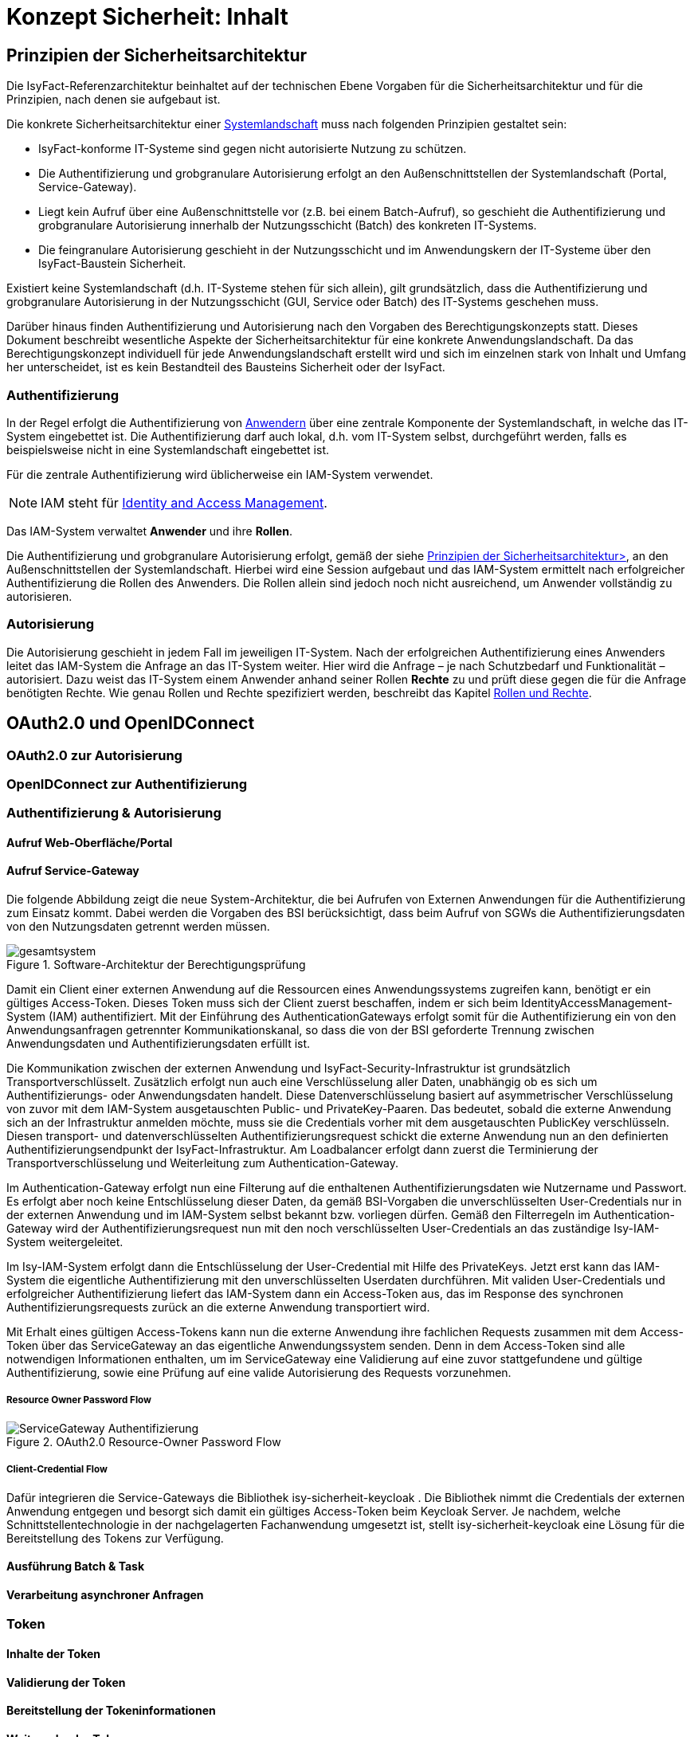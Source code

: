 = Konzept Sicherheit: Inhalt

// tag::inhalt[]
[[prinzipien-der-sicherheitsarchitektur]]
== Prinzipien der Sicherheitsarchitektur

Die IsyFact-Referenzarchitektur beinhaltet auf der technischen Ebene Vorgaben für die Sicherheitsarchitektur und für die Prinzipien, nach denen sie aufgebaut ist.

Die konkrete Sicherheitsarchitektur einer xref:glossary:glossary:master.adoc#glossar-systemlandschaft[Systemlandschaft] muss nach folgenden Prinzipien gestaltet sein:

* IsyFact-konforme IT-Systeme sind gegen nicht autorisierte Nutzung zu schützen.
* Die Authentifizierung und grobgranulare Autorisierung erfolgt an den Außenschnittstellen der Systemlandschaft (Portal, Service-Gateway).
* Liegt kein Aufruf über eine Außenschnittstelle vor (z.B. bei einem Batch-Aufruf), so geschieht die Authentifizierung und grobgranulare Autorisierung innerhalb der Nutzungsschicht (Batch) des konkreten IT-Systems.
* Die feingranulare Autorisierung geschieht in der Nutzungsschicht und im Anwendungskern der IT-Systeme über den IsyFact-Baustein Sicherheit.

Existiert keine Systemlandschaft (d.h. IT-Systeme stehen für sich allein), gilt grundsätzlich, dass die Authentifizierung und grobgranulare Autorisierung in der Nutzungsschicht (GUI, Service oder Batch) des IT-Systems geschehen muss.

Darüber hinaus finden Authentifizierung und Autorisierung nach den Vorgaben des Berechtigungskonzepts statt.
Dieses Dokument beschreibt wesentliche Aspekte der Sicherheitsarchitektur für eine konkrete Anwendungslandschaft.
Da das Berechtigungskonzept individuell für jede Anwendungslandschaft erstellt wird und sich im einzelnen stark von Inhalt und Umfang her unterscheidet, ist es kein Bestandteil des Bausteins Sicherheit oder der IsyFact.

[[authentifizierung]]
=== Authentifizierung

In der Regel erfolgt die Authentifizierung von xref:glossary:glossary:master.adoc#glossar-anwender[Anwendern] über eine zentrale Komponente der Systemlandschaft, in welche das IT-System eingebettet ist.
Die Authentifizierung darf auch lokal, d.h. vom IT-System selbst, durchgeführt werden, falls es beispielsweise nicht in eine Systemlandschaft eingebettet ist.

Für die zentrale Authentifizierung wird üblicherweise ein IAM-System verwendet.

NOTE: IAM steht für xref:glossary:literaturextern:inhalt.adoc#litextern-identity_management[Identity and Access Management].

Das IAM-System verwaltet *Anwender* und ihre *Rollen*.

Die Authentifizierung und grobgranulare Autorisierung erfolgt, gemäß der siehe xref:konzept/master.adoc#prinzipien-der-sicherheitsarchitektur[Prinzipien der Sicherheitsarchitektur>], an den Außenschnittstellen der Systemlandschaft.
Hierbei wird eine Session aufgebaut und das IAM-System ermittelt nach erfolgreicher Authentifizierung die Rollen des Anwenders.
Die Rollen allein sind jedoch noch nicht ausreichend, um Anwender vollständig zu autorisieren.

[[autorisierung]]
=== Autorisierung

Die Autorisierung geschieht in jedem Fall im jeweiligen IT-System.
Nach der erfolgreichen Authentifizierung eines Anwenders leitet das IAM-System die Anfrage an das IT-System weiter.
Hier wird die Anfrage – je nach Schutzbedarf und Funktionalität – autorisiert.
Dazu weist das IT-System einem Anwender anhand seiner Rollen *Rechte* zu und prüft diese gegen die für die Anfrage benötigten Rechte.
Wie genau Rollen und Rechte spezifiziert werden, beschreibt das Kapitel xref:konzept/master.adoc#rollen-und-rechte[Rollen und Rechte].

[[oauth2.0-und-openidconnect]]
== OAuth2.0 und OpenIDConnect

[[oauth2.0-zur-autorisierung]]
=== OAuth2.0 zur Autorisierung

[[openidconnect-zur-authentifizierung]]
=== OpenIDConnect zur Authentifizierung

[[authentifizierung-und-autorisierung]]
=== Authentifizierung & Autorisierung

[[aufruf-weboberflaeche-portal]]
==== Aufruf Web-Oberfläche/Portal

[[aufruf-service-gateway]]
==== Aufruf Service-Gateway

Die folgende Abbildung zeigt die neue System-Architektur, die bei Aufrufen von Externen Anwendungen für die
Authentifizierung zum Einsatz kommt. Dabei werden die Vorgaben des BSI berücksichtigt, dass beim Aufruf von SGWs die
Authentifizierungsdaten von den Nutzungsdaten getrennt werden müssen.

.Software-Architektur der Berechtigungsprüfung
[id="image-Gesamtsystem",reftext="{figure-caption} {counter:figures}"]
image::isy-security:konzept/gesamtsystem.svg[align="center"]

Damit ein Client einer externen Anwendung auf die Ressourcen eines Anwendungssystems zugreifen kann, benötigt er ein
gültiges Access-Token. Dieses Token muss sich der Client zuerst beschaffen, indem er sich beim
IdentityAccessManagement-System (IAM) authentifiziert. Mit der Einführung des AuthenticationGateways erfolgt somit für
die Authentifizierung ein von den Anwendungsanfragen getrennter Kommunikationskanal, so dass die von der BSI geforderte Trennung
zwischen Anwendungsdaten und Authentifizierungsdaten erfüllt ist.

Die Kommunikation zwischen der externen Anwendung und IsyFact-Security-Infrastruktur ist grundsätzlich
Transportverschlüsselt. Zusätzlich erfolgt nun auch eine Verschlüsselung aller Daten, unabhängig ob es sich um
Authentifizierungs- oder Anwendungsdaten handelt. Diese Datenverschlüsselung basiert auf asymmetrischer Verschlüsselung
von zuvor mit dem IAM-System ausgetauschten Public- und PrivateKey-Paaren. Das bedeutet, sobald die externe Anwendung
sich an der Infrastruktur anmelden möchte, muss sie die Credentials vorher mit dem ausgetauschten PublicKey verschlüsseln. Diesen
transport- und datenverschlüsselten Authentifizierungsrequest schickt die externe Anwendung nun an den definierten
Authentifizierungsendpunkt der IsyFact-Infrastruktur. Am Loadbalancer erfolgt dann zuerst die Terminierung der
Transportverschlüsselung und Weiterleitung zum Authentication-Gateway.

Im Authentication-Gateway erfolgt nun eine Filterung auf die enthaltenen Authentifizierungsdaten wie Nutzername und
Passwort. Es erfolgt aber noch keine Entschlüsselung dieser Daten, da gemäß BSI-Vorgaben die unverschlüsselten
User-Credentials nur in der externen Anwendung und im IAM-System selbst bekannt bzw. vorliegen dürfen. Gemäß den
Filterregeln im Authentication-Gateway wird der Authentifizierungsrequest nun mit den noch verschlüsselten
User-Credentials an das zuständige Isy-IAM-System weitergeleitet.

Im Isy-IAM-System erfolgt dann die Entschlüsselung der User-Credential mit Hilfe des PrivateKeys. Jetzt erst kann das
IAM-System die eigentliche Authentifizierung mit den unverschlüsselten Userdaten durchführen. Mit validen
User-Credentials und erfolgreicher Authentifizierung liefert das IAM-System dann ein Access-Token aus, das im Response
des synchronen Authentifizierungsrequests zurück an die externe Anwendung transportiert wird.

Mit Erhalt eines gültigen Access-Tokens kann nun die externe Anwendung ihre fachlichen Requests zusammen mit dem
Access-Token über das ServiceGateway an das eigentliche Anwendungssystem senden. Denn in dem Access-Token sind alle
notwendigen Informationen enthalten, um im ServiceGateway eine Validierung auf eine zuvor stattgefundene und
gültige Authentifizierung, sowie eine Prüfung auf eine valide Autorisierung des Requests vorzunehmen.


[[resource-owner-password-flow]]
===== Resource Owner Password Flow

.OAuth2.0 Resource-Owner Password Flow
[id="image-ResourceOwner_Password_Flow",reftext="{figure-caption} {counter:figures}"]
image::isy-security:konzept/ServiceGateway-Authentifizierung.svg[align="center"]


[[client-credential-flow]]
===== Client-Credential Flow


Dafür integrieren die Service-Gateways die Bibliothek isy-sicherheit-keycloak . Die Bibliothek
nimmt die Credentials der externen Anwendung entgegen und besorgt sich damit ein gültiges
Access-Token beim Keycloak Server. Je nachdem, welche Schnittstellentechnologie in der
nachgelagerten Fachanwendung umgesetzt ist, stellt isy-sicherheit-keycloak eine Lösung für die
Bereitstellung des Tokens zur Verfügung.


[[ausfuehrung-batch-u-task]]
==== Ausführung Batch & Task

[[verarbeitung-asynchroner-anfragen]]
==== Verarbeitung asynchroner Anfragen

[[token]]
=== Token

[[inhalte-der-token]]
==== Inhalte der Token

[[validierung-der-token]]
==== Validierung der Token

[[bereitstellung-der-tokeninformationen]]
==== Bereitstellung der Tokeninformationen

[[weitergabe-der-token]]
==== Weitergabe der Token

[[aktualisierung-der-token]]
==== Aktualisierung der Token

[[nutzung-des-behoerdenkennzeichens]]
=== Nutzung des Behördenkennzeichens

[[sicherheitsarchitektur-eines-it-systems]]
== Sicherheitsarchitektur eines IT-Systems

Der Baustein Sicherheit bildet eine Komponente des Querschnitts der xref:blaupausen:referenzarchitektur-it-system/master.adoc#einleitung[IsyFact Referenzarchitektur IT-Systeme].
Er ist von jedem IT-System zur Autorisierung von Zugriffen und Vorgängen zu verwenden.
Für ein korrektes Funktionieren benötigt der Baustein die Komponente `AufrufKontextVerwalter`, deren Verwendung ebenfalls in diesem Kapitel erläutert wird.

Die Mechanismen zur Absicherung IsyFact-konformer IT-Systeme haben zum Ziel, die Autorisierung von Zugriffen _systematisch_, _einheitlich_ und _einfach_ umzusetzen.

Die *Systematik* und Vollständigkeit der Berechtigungsprüfungen wird dadurch erreicht, dass Berechtigungsprüfungen in den IT-Systemen andefinierten Stellen und auf identische Weise stattfinden.

Die *Einheitlichkeit* wird durch Bereitstellung der Bibliothek `isy-sicherheit` und Nutzungsvorgaben gewährleistet, die von allen IT-Systemen zu verwenden sind.
Berechtigungsprüfungen erfolgen innerhalb eines IT-Systems immer über die Bibliothek `isy-sicherheit`.

Die *Einfachheit* der Nutzung der Bibliothek `isy-sicherheit` wird durch weitgehende Transparenz bei der Initialisierung, kompakte Schnittstellen und deklarative (z.B. per Annotation) statt programmatischer Implementierung erreicht.

[[praemissen]]
=== Prämissen

Aus den xref:konzept/master.adoc#prinzipien-der-sicherheitsarchitektur[Prinzipien der Sicherheitsarchitektur] leiten sich die folgenden Randbedingungen für die Umsetzung der Berechtigungsprüfung innerhalb eines IT-Systems ab:

* Anfragen, die am Dialog eines IT-Systems eingehen, sind immer bereits durch das IAM-System bzw. die lokale Authentifizierung erfolgreich  authentifiziert.
Sorgt ein IAM-System für die Authentifizierung, enthält der HTTP-Header der Anfrage die Identifikation des Anwenders und dessen Rollen.
Die Informationen aus dem HTTP-Header werden als `AufrufKontext` in das IT-System übernommen.
* Anfragen, die an einer Service-Schnittstelle eines IT-Systems eingehen, sind ebenso bereits authentifiziert.
Das mit der Anfrage an das IT-System als Parameter übergebene Transportobjekt `AufrufKontextTo` enthält die Identifikation des Anwenders und dessen Rollen und wird als `AufrufKontext` in das IT-System übernommen.
* Prozesse, die unabhängig von eingehenden Anfragen (über Dialog und Service) durch ein IT-System gestartet werden, müssen zunächst einen (meist technischen) Anwender gegen das IAM-System bzw. die lokale Authentifizierung erfolgreich authentifizieren, dessen Rollen ermitteln und diese Informationen als `AufrufKontext` im IT-System hinterlegen.
* Ein innerhalb der Logik- und Verarbeitungszone eines IT-Systems übergebener `AufrufKontext` ist vertrauenswürdig.
Er kann ohne erneute Rückfrage an das IAM-System bzw. die lokale Authentifizierung verwendet werden.

[[software-architektur]]
=== Software-Architektur

Die folgende Abbildung zeigt den logischen Aufbau für die Authentifizierung und für die Bereitstellung von Berechtigungsinformationen an die Komponenten eines IT-Systems.

.Software-Architektur der Berechtigungsprüfung
[id="image-Berechtigungspruefung",reftext="{figure-caption} {counter:figures}"]
image::isy-sicherheit:konzept/software-architektur-berechtigungspruefung.png[align="center"]

Im Folgenden werden die Aufgaben und grobe Funktionsweise der Komponenten für die Autorisierung von Anfragen in einer xref:glossary:glossary:master.adoc#glossar-geschaeftsanwendung[Geschäftsanwendung]  erläutert.

Die Komponente `AufrufKontextVerwalter` stellt für eine laufende Anfrage Kontextinformationen zur Anfrage bereit, die in einem `AufrufKontext` hinterlegt werden.
Das sind insbesondere die mit der Anfrage über die Außenschnittstelle eingehenden Informationen zum Anwender und dessen Rollen, die Korrelations-ID und anwendungsspezifisch ggf. weitere Informationen.
Die Komponente bringt Hilfsmittel zur transparenten Nutzung des `AufrufKontextVerwalter` mit.
So wird der `AufrufKontext` bei Serviceaufrufen transparent über Interceptoren via Spring AOP gesetzt.
Weiterhin wird der Aufrufkontext im Rahmen der Authentifizierung automatisch befüllt.
Nach Initialisierung des `AufrufKontextVerwalter` für eine laufende Anfrage kann das IT-System fortan transparent mit den im `AufrufKontextVerwalter` hinterlegten Anwenderinformationen arbeiten (ohne deren Herkunft zu kennen) und damit auch weitere Nachbarsysteme aufrufen.

Der Baustein Sicherheit bietet folgende Funktionen:

* Für Service-Aufrufe werden Interceptoren angeboten, welche über Spring AOP eine deklarative Berechtigungsprüfung ermöglichen.
* Für den Kontext der Anfrage stellt der Baustein einen Berechtigungsmanager zur Verfügung, der die Rollen des anfragenden Anwenders kennt.
Die Informationen zum anfragenden Anwender werden – falls vorhanden – aus dem `AufrufKontextVerwalter` entnommen.
Die Fachkomponenten eines IT-Systems nutzen den Berechtigungsmanager für spezielle Berechtigungsprüfungen, die nicht deklarativ über Annotationen erfolgen können.
* Anwender können anhand der übergebenen Benutzerkennung (und Passwort) authentifiziert werden.
Dazu wird das IAM-System bzw. die lokale Authentifizierung angesprochen.
Die gewonnenen Informationen werden im `AufrufKontextVerwalter` hinterlegt.
* Das Interface `AccessManager` bietet eine Abstraktion für verschiedene Berechtigungsquellen an, indem der `AccessManager` von einem `Sicherheit-Adapter` implementiert wird.
Für den `Sicherheit-Adapter` wird ein eigenes Modul/Artefakt empfohlen. Dieser `Sicherheit-Adapter` bildet anschließend die Verbindung zu dem IAM-System (Authentifizierungssystem in obiger Abbildung).

Die Authentifizierung und Autorisierung von Web-Zugriffen wird über Spring Security durchgeführt.
Die Integration von Spring Security und des Bausteins Sicherheit wird im xref:blaupausen:detailkonzept-komponente-web-gui/master.adoc[Detailkonzept Komponente WebGUI]) beschrieben.

[[aussensicht-der-komponente-sicherheit]]
=== Schnittstelle des Bausteins Sicherheit

Im Folgenden wird die Schnittstelle des Bausteins Sicherheit beschrieben.

.Schnittstelle des Bausteins Sicherheit
[id="image-schnittstelle-sicherheit",reftext="{figure-caption} {counter:figures}"]
image::nutzungsvorgaben/sicherheit-schnittstellen.png[align="center"]

Die zentrale Schnittstelle für den Zugriff auf Rollen und Rechte eines Anwenders ist `Berechtigungsmanager`.
Instanzen des Berechtigungsmanagers zur Autorisierung einer Anfrage werden über die Schnittstelle `Sicherheit` erzeugt.

Der Berechtigungsmanager verwendet die Schnittstellen `Rolle` und `Recht`.
Rollen werden über die Benutzeradministration Anwendern zugewiesen.
Rechte sind anwendungsspezifisch und an Rollen gebunden.

[[aufruf-von-nachbarsystemen]]
=== Aufruf von Nachbarsystemen

So wie ein IT-System bei einem Aufruf erwartet, einen gültigen, vollständigen Aufrufkontext vorzufinden, erwartet dies auch ein Nachbarsystem, welches vom eigenen IT-System aufgerufen wird.
Das aufrufende System muss daher einen Aufrufkontext mitliefern.
Im Regelfall soll dabei der Aufrufkontext der originären Anfrage verwendet und unverändert weitergeleitet werden.

Zum Aufruf von Nachbarsystemen sollen, falls vorhanden, dedizierte Client-Bibliotheken verwendet werden.
Diese enthalten bereits die Logik zur Weiterleitung des Aufrufkontextes.

Gibt es diese nicht, muss das Nachbarsystem direkt aufgerufen werden.
Hierbei muss das aufrufende IT-System stets ein entsprechendes Transportobjekt befüllen und mit dem Aufruf an das Nachbarsystem übergeben.
Für die Technologie Spring HTTP Invoker stellt die IsyFact passende Transportobjekte in der Bibliothek `isy-serviceapi-sst` bereit.


[[rollen-und-rechte]]
== Rollen & Rechte

Die Vergabe von Rollen ist _das_ Mittel der Benutzeradministration, um Anwender der xref:glossary:glossary:master.adoc#glossar-anwendungslandschaft[Anwendungslandschaft] mit Berechtigungen auszustatten.
Die Vergabe von Rollen an einen Anwender (menschlicher und technischer) erfolgt im Querschnitt:
in der Querschnittsanwendung Benutzerverzeichnis.

Es ist konzeptionell beabsichtigt, dass die Administration per Rollen recht grobgranular erfolgt.
Eine administrative Vergabe feingranularer Rechte ist konzeptionell nicht erwünscht.
Die individuelle Zuordnung von Rechten zu Anwendern ist daher prinzipiell nicht möglich.
Rechte werden Anwendern ausschließlich indirekt über Rollen zugeordnet.
Welche Rechte einer Rolle zugeordnet sind, wird innerhalb der statischen Konfiguration eines IT-Systems definiert und ist damit Teil der Software.

====
Die Geschäftsanwendung X bietet zwei Dialoge zur Administration von Anwendungseigenschaften.
Die Dialoge sind über die Rolle `AnwendungX_Administrator` abgesichert.
Innerhalb der Anwendung ist Dialog 1 mit dem Recht `AdministrierenDialog1` und Dialog 2 mit dem Recht `AdministrierenDialog2` abgesichert.
Grobgranular wird die Rolle `AnwendungX_Administrator` einem Anwender zugeordnet.
Innerhalb der Konfiguration des IT-Systems X sind beide Rechte konfiguriert und der Rolle `AnwendungX_Administrator` zugeordnet.
Alle Anwender mit der Rolle `AnwendungX_Administrator` sind somit innerhalb der Anwendung autorisiert, die beiden Admin-Dialoge zu verwenden.
====

Der Vorteil an diesem Vorgehen ist, dass Änderungen an der Zuordnung von Anwendern zu Rollen oder von Rollen zu Rechten nur zu lokalen Änderungen führen.
Soll eine Rolle andere Rechte in einer Geschäftsanwendung bekommen (z.B. durch das Hinzufügen neuer Dialoge), so kann dies für die Benutzeradministration transparent geschehen.
Ebenso sind Änderungen an Anwendern oder ihren zugehörigen Rollen transparent für einzelne Geschäftsanwendungen.

[[spezifikation-der-rollen]]
=== Spezifikation der Rollen

Rollen werden bereits auf fachlicher Ebene als Teil der Systemspezifikation einer Geschäftsanwendung spezifiziert.
Dazu werden zunächst in geeigneter Granularität Rechte definiert, die zur Benutzung bestimmter Funktionalität der Geschäftsanwendung berechtigen.
Diese Rechte werden fachlichen Rollen zugeordnet, die dann wiederum den Anwendern der Anwendung zugeordnet werden können.
Die fachlichen Rollen ermöglichen in der Regel pauschal den Zugriff auf die Geschäftsanwendung oder, im Sinne der Rolle eines fachlichen Sachbearbeiters, die Nutzung ausgewählter Anwendungsfälle.

[[struktur-einer-rolle]]
=== Struktur einer Rolle

Alle Rollen besitzen die folgende Struktur:

*Name:* Interner Name der Rolle, wie er für die Autorisierung und innerhalb von Anwendungen zur Überprüfung bereitgestellt wird.

*Label:* Name der Rolle, wie sie in der Oberfläche der Benutzeradministration angezeigt wird.
In der Regel ist dieser Name identisch mit dem technischen Namen der Rolle.
Eine Abweichung ist nur dann sinnvoll, wenn die Vergabe der Rollen durch den Administrator dadurch intuitiver wird.

*Beschreibung:* Eine kurze Beschreibung der Rolle in einer fachlichen Sprache, die für die Benutzeradministration verständlich ist.

*Typ:* Eine Rolle kann fachlich oder technisch sein.
Nur fachliche Rollen können über die Benutzeradministration verwaltet werden.
Technische Rollen können fachlichen Rollen allerdings untergeordnet werden (siehe weiter unten: *Untergeordnete Rollen*).

*Enthaltene Rechte:* Die Ausstattung einer fachlichen Rolle mit Rechten beschreibt den Funktionsumfang, den diese Rolle bei Nutzung der Geschäftsanwendung ermöglicht.

*Untergeordnete Rollen:* Optional können fachliche Rollen untergeordnete technische Rollen besitzen.
Dies ist z.B. immer dann notwendig, wenn ein Anwendungsfall die Services eines Nachbarsystems verwendet.
Somit muss im Rahmen des Anwendungsfalls die Service-Schnittstelle des Nachbarsystems aufgerufen werden.
Die dazu benötigte, technische Rolle muss der fachlichen Rolle untergeordnet werden, damit dies funktioniert.

*Sichtbarkeit der Rolle:* Die Sichtbarkeit der Rollen bei der Zuordnung an Anwender, externe Systeme und interne Systeme kann eingeschränkt werden, um die Administration zu vereinfachen.

Die meisten Rollen sind fachlicher Natur.
Technische Rollen treten oft im Rahmen von Service-Schnittstellen auf.
Bietet eine Geschäftsanwendung Funktionalität über Service-Schnittstellen an, so ist die Nutzung jeder Service-Schnittstelle zumindest durch eine technische Rolle abzusichern.
Diese Rollen werden nicht direkt an Anwender vergeben, sondern fachlichen Rollen anderer Geschäftsanwendungen untergeordnet.

Wenn die Anwendung fachliche oder technische Batches enthält, dann müssen für diese Batches in der Spezifikation entsprechende „interne Systeme“ definiert werden.
Die Systemnamen sollten dem folgenden Schema entsprechen: `<Anwendungskürzel>_BAT_<Batchname>`.
Für jedes dieser internen System müssen eigene fachliche Rollen definiert werden.

[[richtlinien-zum-schnitt-der-rollen]]
=== Richtlinien zum Schnitt der Rollen

Zum Schnitt von fachlichen und technischen Rollen gibt es Erfahrungswerte, welche das restliche Kapitel detailliert.
Wichtig ist vor allem die Beziehung zwischen fachlichen und technischen Rollen.
Des weiteren sollte die Menge der Rollen so klein wie möglich gehalten werden.

Die Abbildung <<image-rollen-beziehungen>> verdeutlicht den Inhalt der folgenden Abschnitte grafisch.

.Beziehungen zwischen fachlichen und technischen Rollen
[id="image-rollen-beziehungen",reftext="{figure-caption} {counter:figures}"]
image::isy-sicherheit:konzept/rollen-beziehungen.png[align="center",pdfwidth=70%,width=70%]

[[technische-rollen]]
==== Technische Rollen

Technische Rollen sichern die Kommunikationswege innerhalb der Anwendungslandschaft ab.
Sie werden für die Schnittstellen von Geschäftsanwendungen verwendet, welche nur von anderen Geschäftsanwendungen aufgerufen werden.
Die einzelnen Schnittstellen werden durch Rechte abgesichert (siehe Dokument xref:nutzungsvorgaben/master.adoc#einleitung[Sicherheit - Nutzungsvorgaben] ).

Technische Rollen berechtigen zur Ausführung der entsprechenden Services der Geschäftsanwendung selbst, sowie aller dadurch mittelbar ausgelösten Aktionen in nachgelagerten Anwendungen.
Daher werden diesen technischen Rollen im Regelfall weitere technische Rollen untergeordnet sein, welche die nachgelagerten Anwendungen absichern.

[[technische-zugangsrollen]]
==== Technische Zugangsrollen

Anwender gelangen in der Regel entweder über das xref:glossary:glossary:master.adoc#glossar-portal[Portal] oder den xref:glossary:glossary:master.adoc#glossar-service-gateway[Service Gateway] in eine Anwendungslandschaft.
Um den Zugriff über diese Schnittstellen zentral und einfach zu verwalten, können dafür entsprechende technische Rollen definiert werden (z.B. `Zugang_Portal` und `Zugang_Service_Gateway`).
Diese Rollen können dann einfach fachlichen Rollen untergeordnet werden, um den jeweiligen Zugriff zu erlauben.

[[technische-querschnitts-rolle]]
==== Technische Querschnitts-Rolle

Für xref:glossary:glossary:master.adoc#glossar-service-fachlich[Services] des Querschnitts, die nahezu alle Aufrufe benötigen und die keine sicherheitskritischen Operationen anbieten, kann eine zentrale Rolle (z.B. `Querschnitt_Nutzer`) angelegt werden.
Diese Rolle berechtigt zur Durchführung von unkritischen Operationen im Querschnitt, wie beispielsweise dem Auslesen von Schlüsselwerten.

Wenn die Querschnitts-Rolle den Zugangsrollen untergeordnet ist, darf jeder Anwender mit Zugriff automatisch auch auf den Querschnitt zugreifen.
Dies reduziert die Anzahl der Rollen, die einem Nutzer zugewiesen sind, in der Regel deutlich.

[[fachliche-rollen]]
==== Fachliche Rollen

Fachliche Rollen werden für Schnittstellen von Geschäftsanwendungen vergeben, welche Zugänge zur Anwendungslandschaft geben.
Dies beinhaltet neben den Dialogen (der grafischen Oberfläche) und Zugängen über den Service-Gateway auch interne Systeme wie beispielsweise Systemtasks oder Batches.
Die einzelnen angebotenen Services werden über Rechte abgesichert (siehe Dokument xref:nutzungsvorgaben/master.adoc#einleitung[Sicherheit - Nutzungsvorgaben]).

Fachliche Rollen berechtigen zur Ausführung der entsprechenden Aktion über den entsprechenden Zugangsweg, sowie aller dadurch mittelbar ausgelösten Aktionen in nachgelagerten Anwendungen.
Daher werden diesen fachlichen Rollen im Regelfall weitere technische Rollen untergeordnet sein, welche die nachgelagerten Anwendungen absichern.

Fachliche Rollen können über die Benutzeradministration verwaltet und Anwendern bzw. Systemen zugeordnet werden.
Hierbei ist darauf zu achten, dass die Labels der Rollen sinnvoll genutzt werden.

[[richtlinien-zur-benennung-der-rollen]]
=== Richtlinien zur Benennung der Rollen

Die Benennung von Rollen muss fachlich getrieben sein.
Das bedeutet vor allem, dass Rollen für eine fachliche Operation, d.h. den Akteur, angelegt werden.
Grundsätzlich gilt, dass die Namen der Rollen ausgeschrieben werden, sofern sie nicht zu lang werden.
Ist dies der Fall, sollte der Namen abgekürzt und ein sprechendes Label für die Administration der Rollen vergeben werden.

[[fachliche-rollen-schema]]
==== Fachliche Rollen

Das Schema zur Benennung einer fachlichen Rolle für Anwender kann folgendermaßen aussehen:

 <Fachlicher Systemname>_<Funktion>

Der fachliche Systemname beschreibt die Geschäftsanwendung, bzw. die Anwendungsdomäne, in welcher die entsprechende Funktionalität bereitgestellt wird.
Er entspricht prinzipiell dem Systemnamen der Systemspezifikation, abzüglich technischer Kürzel.
Die Rolle zur Verwendung der Schnittstelle Auskunft der Geschäftsanwendung Terminfindung lautet nach diesem Schema: `Terminfindung_Auskunft`.

Da die Rollen für fachliche Operationen angelegt werden, sollten sie unabhängig von technischen Aspekten gelten.
So kann beispielsweise die Rolle `Terminfindung_Auskunft` unabhängig davon gelten, ob die Auskunft über ein Service Gateway oder das Portal durchgeführt wird.
Dies kann durch die Verwendung spezieller technischer Rollen (s. xref:konzept/master.adoc#technische-zugangsrollen[Technische Zugangsrollen]) erreicht werden.

xref:glossary:glossary:master.adoc#glossar-it-system[IT-Systeme] werden intern in Form von Batches oder Timer-Tasks aktiv.
Auch hier findet ein Zugang zur Anwendungslandschaft statt.
Das Schema zur Benennung einer fachlichen Rolle für IT-Systeme kann folgendermaßen aussehen:

 <Fachlicher Systemname>_SYSTEM_<Suffix>

Im Regelfall gibt es nur eine fachliche Rolle pro IT-System, die alle Batches und Tasks absichert (Beispiel analog zu oben: `Terminfindung_SYSTEM`).
Gibt es beispielsweise mehrere Batches in einer Anwendung, so sollten die einzelnen Batches mit verschiedenen Rechten abgesichert werden, die alle derselben Rolle zugeordnet sind.
Falls mehrere differenzierte Rollen fachlich erforderlich sind, werden die Rollen um ein entsprechendes Suffix ergänzt.
Dies kann der Fall sein, wenn es fachlich unterschiedliche Nutzer von Tasks und Batches gibt.
Zusätzlich dazu kann es erforderlich sein, einen (technischen) Anwender anzulegen, welchem die entsprechenden Rollen zugeordnet werden.

[[technische-rollen-schema]]
==== Technische Rollen

Das Schema zur Benennung einer technischen Rolle kann folgendermaßen aussehen:

 <Technischer Systemname>_<Servicename>

Die Namen technischer Rollen enthalten keine festen Bestandteile wie z.B. `SYSTEM`, da es sich immer um Services handelt.
Der Servicename muss eindeutig und sprechend sein; vor allem, wenn mehrere Services mit derselben Rolle gemeinsam abgesichert werden.
Da die Rollen nur innerhalb der Anwendungslandschaft zum Einsatz kommen und nicht administriert werden müssen, wird der technische Systemname verwendet.
Die Rolle zur Verwendung der Schnittstelle "Eintragen der Teilnahme" der Geschäftsanwendung Terminfindung lautet nach diesem Schema: `Terminfindung-FA_TeilnahmeEintragen`.
Auch hier sollte auf die Länge des Namens geachtet werden und im entsprechenden Fall, wie bei fachlichen Rollen, eine Abkürzung des Namens mit sprechendem Label vorgenommen werden.

[[entwurf-von-rollen]]
=== Entwurf von Rollen

Wird ein neues IT-System entwickelt, sind die oben genannten Richtlinien zum Schnitt und zur Benennung der Rollen stärkstens empfohlen.
Hierfür ist eine enge Abstimmung mit der Benutzeradministration und den jeweiligen fachlichen Ansprechpartnern erforderlich.
Alle Parteien verfügen über unterschiedliches, sich ergänzendes Fachwissen, das essenziell für die Erstellung von Rollen ist.

Prinzipiell sollten so wenig Rollen wie möglich und so viele wie nötig vergeben werden.
Der folgende Prozess bietet eine grobe Richtlinie:

. Jede Schnittstelle wird mit einem Recht abgesichert.
. In Abstimmung mit den fachlichen Ansprechpartnern und der Benutzeradministration werden diese Rechte zu technischen bzw. fachlichen Rollen zusammengefasst.

.Absicherung durch Rechte und Aggregation in Rollen
[id="image-rollen-erstellung",reftext="{figure-caption} {counter:figures}"]
image::isy-sicherheit:konzept/rollen-erstellung.png[align="center",pdfwidth=70%,width=70%]]

[start=3]
. In Abstimmung mit den fachlichen Ansprechpartnern und der Benutzeradministration wird ermittelt, ob und welche zusätzlichen technischen Anwender benötigt werden.
. Vorbereitung der Einspielung der neuen, fachlichen Rollen in die Benutzeradministration.
Über das jeweilige Format bestimmt der IsyFact-Baustein, der zur Benutzeradministration eingesetzt wird.
. Konfiguration des IT-Systems mit den erstellten technischen Rollen und Rechten (siehe Dokument xref:nutzungsvorgaben/master.adoc#einleitung[Sicherheit - Nutzungsvorgaben]).

Die Rollen und Rechte sollten bereits während der Erstellung des Systementwurfs entworfen werden, soweit dies möglich ist.
Sobald die angebotenen Schnittstellen bekannt sind, können die entsprechenden Rollen nach obigen Richtlinien erstellt werden.
Die zugehörigen untergeordneten Rollen lassen sich durch die aufgerufenen Nachbarsystemschnittstellen ermitteln.

[[tests-und-inbetriebnahmen]]
=== Tests und Inbetriebnahmen

Eine wesentliche Einschränkung der bisherigen Modellierung findet sich bei Tests und Inbetriebnahmen.
Es gestaltet sich bislang schwer, dass vor der eigentlichen Inbetriebnahme nur eine kleine Menge von Anwendern auf eine neue Geschäftsanwendung zugreifen kann.
So werden oft, auch bei der Ablösung einer Geschäftsanwendung durch eine neue Umsetzung, komplett neue Rollen für die neue Geschäftsanwendung vergeben, um die Absicherung beider Geschäftsanwendungen zu gewährleisten.
Dies führt oft zu aufwendigen Migrationen und zu einer stark ansteigenden Menge von Rollen.

Um dies zu vermeiden, kann eine neue fachliche Rolle für eine Art Testmodus eingeführt:

 Tester_<Vorhaben>

Geschäftsanwendungen, die bestehende Geschäftsanwendungen ablösen oder vor der offiziellen Inbetriebnahme einer kleinen Menge von Anwendern zur Verfügung stehen, müssen in ihrer betrieblichen Konfiguration einen Schalter besitzen, der einen Testmodus aktiviert.
Ist der Schalter (und damit der Testmodus) aktiv, wird zusätzlich zur üblichen Autorisierung auf die zusätzliche, fachliche Rolle geprüft.
Somit ist sichergestellt, dass beim Ablösen von alten Geschäftsanwendungen auch die neue Geschäftsanwendung mit denselben Rollen abgesichert und (falls nötig) parallel betrieben werden kann.
Genauso funktioniert auch das Freischalten einer neuen Geschäftsanwendung für einen zunächst kleinen Kreis von Anwendern.
In beiden Fällen muss zur eigentlichen Inbetriebnahme, anstatt einer aufwändigen Migration, nur ein Schalter in der betrieblichen Konfiguration umgelegt werden.



// tag::architekturregel[]

// end::architekturregel[]

// tag::sicherheit[]

// end::sicherheit[]

// end::inhalt[]
